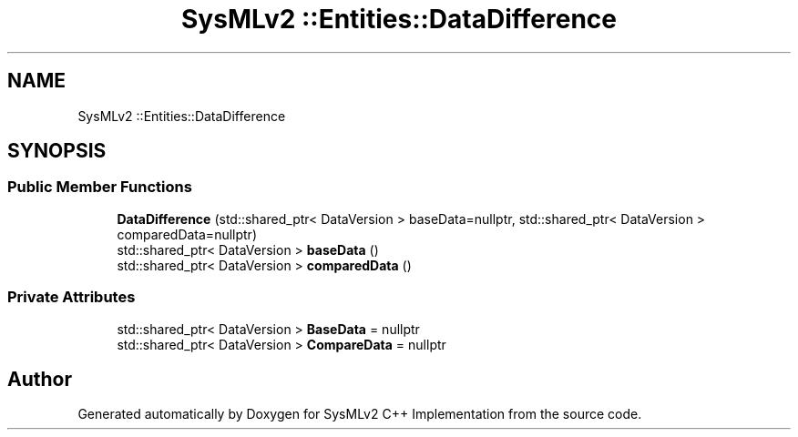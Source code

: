 .TH "SysMLv2 ::Entities::DataDifference" 3 "Version 1.0 Beta 2" "SysMLv2 C++ Implementation" \" -*- nroff -*-
.ad l
.nh
.SH NAME
SysMLv2 ::Entities::DataDifference
.SH SYNOPSIS
.br
.PP
.SS "Public Member Functions"

.in +1c
.ti -1c
.RI "\fBDataDifference\fP (std::shared_ptr< DataVersion > baseData=nullptr, std::shared_ptr< DataVersion > comparedData=nullptr)"
.br
.ti -1c
.RI "std::shared_ptr< DataVersion > \fBbaseData\fP ()"
.br
.ti -1c
.RI "std::shared_ptr< DataVersion > \fBcomparedData\fP ()"
.br
.in -1c
.SS "Private Attributes"

.in +1c
.ti -1c
.RI "std::shared_ptr< DataVersion > \fBBaseData\fP = nullptr"
.br
.ti -1c
.RI "std::shared_ptr< DataVersion > \fBCompareData\fP = nullptr"
.br
.in -1c

.SH "Author"
.PP 
Generated automatically by Doxygen for SysMLv2 C++ Implementation from the source code\&.
